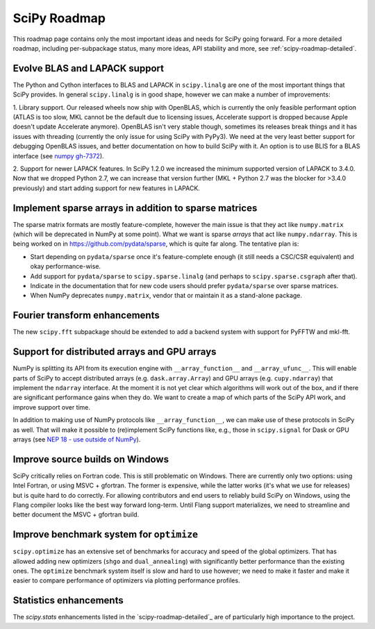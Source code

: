 .. _scipy-roadmap:

SciPy Roadmap
=============

This roadmap page contains only the most important ideas and needs for SciPy
going forward.  For a more detailed roadmap, including per-subpackage status,
many more ideas, API stability and more, see :ref:`scipy-roadmap-detailed`.


Evolve BLAS and LAPACK support
------------------------------

The Python and Cython interfaces to BLAS and LAPACK in ``scipy.linalg`` are one
of the most important things that SciPy provides. In general ``scipy.linalg``
is in good shape, however we can make a number of improvements:

1. Library support. Our released wheels now ship with OpenBLAS, which is
currently the only feasible performant option (ATLAS is too slow, MKL cannot be
the default due to licensing issues, Accelerate support is dropped because
Apple doesn't update Accelerate anymore). OpenBLAS isn't very stable though,
sometimes its releases break things and it has issues with threading (currently
the only issue for using SciPy with PyPy3).  We need at the very least better
support for debugging OpenBLAS issues, and better documentation on how to build
SciPy with it.  An option is to use BLIS for a BLAS interface (see `numpy
gh-7372 <https://github.com/numpy/numpy/issues/7372>`__).

2. Support for newer LAPACK features.  In SciPy 1.2.0 we increased the minimum
supported version of LAPACK to 3.4.0.  Now that we dropped Python 2.7, we can
increase that version further (MKL + Python 2.7 was the blocker for >3.4.0
previously) and start adding support for new features in LAPACK.


Implement sparse arrays in addition to sparse matrices
------------------------------------------------------

The sparse matrix formats are mostly feature-complete, however the main issue
is that they act like ``numpy.matrix`` (which will be deprecated in NumPy at
some point).  What we want is sparse *arrays* that act like ``numpy.ndarray``.
This is being worked on in https://github.com/pydata/sparse, which is quite far
along.  The tentative plan is:

- Start depending on ``pydata/sparse`` once it's feature-complete enough (it
  still needs a CSC/CSR equivalent) and okay performance-wise.
- Add support for ``pydata/sparse`` to ``scipy.sparse.linalg`` (and perhaps to
  ``scipy.sparse.csgraph`` after that).
- Indicate in the documentation that for new code users should prefer
  ``pydata/sparse`` over sparse matrices.
- When NumPy deprecates ``numpy.matrix``, vendor that or maintain it as a
  stand-alone package.


Fourier transform enhancements
------------------------------

The new ``scipy.fft`` subpackage should be extended to add a backend system with
support for PyFFTW and mkl-fft.


Support for distributed arrays and GPU arrays
---------------------------------------------

NumPy is splitting its API from its execution engine with
``__array_function__`` and ``__array_ufunc__``.  This will enable parts of SciPy
to accept distributed arrays (e.g. ``dask.array.Array``) and GPU arrays (e.g.
``cupy.ndarray``) that implement the ``ndarray`` interface.  At the moment it is
not yet clear which algorithms will work out of the box, and if there are
significant performance gains when they do.  We want to create a map of which
parts of the SciPy API work, and improve support over time.

In addition to making use of NumPy protocols like ``__array_function__``, we can
make use of these protocols in SciPy as well.  That will make it possible to
(re)implement SciPy functions like, e.g., those in ``scipy.signal`` for Dask
or GPU arrays (see
`NEP 18 - use outside of NumPy <http://www.numpy.org/neps/nep-0018-array-function-protocol.html#use-outside-of-numpy>`__).


Improve source builds on Windows
--------------------------------

SciPy critically relies on Fortran code. This is still problematic on Windows.
There are currently only two options: using Intel Fortran, or using
MSVC + gfortran.  The former is expensive, while the latter works (it's what we
use for releases) but is quite hard to do correctly.  For allowing contributors
and end users to reliably build SciPy on Windows, using the Flang compiler
looks like the best way forward long-term.  Until Flang support materializes,
we need to streamline and better document the MSVC + gfortran build.


Improve benchmark system for ``optimize``
-----------------------------------------

``scipy.optimize`` has an extensive set of benchmarks for accuracy and speed of
the global optimizers. That has allowed adding new optimizers (``shgo`` and
``dual_annealing``) with significantly better performance than the existing
ones.  The ``optimize`` benchmark system itself is slow and hard to use
however; we need to make it faster and make it easier to compare performance of
optimizers via plotting performance profiles.


Statistics enhancements
-----------------------

The `scipy.stats` enhancements listed in the `scipy-roadmap-detailed`_ are of
particularly high importance to the project.
